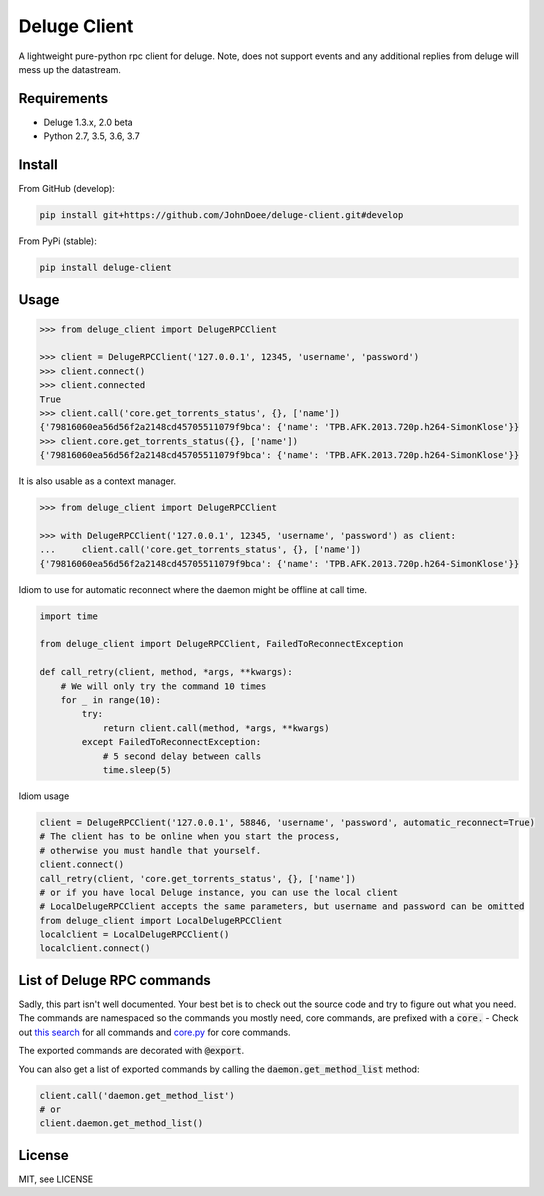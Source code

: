 Deluge Client
=============
.. image:: https://ci.appveyor.com/api/projects/status/8s3g4uucg2xcay6v/branch/develop?svg=true
    :target: https://ci.appveyor.com/project/AndersJensen/deluge-client

A lightweight pure-python rpc client for deluge.
Note, does not support events and any additional replies from deluge will mess up the datastream.

Requirements
------------

- Deluge 1.3.x, 2.0 beta
- Python 2.7, 3.5, 3.6, 3.7

Install
-------

From GitHub (develop):

.. code-block:: bash

    pip install git+https://github.com/JohnDoee/deluge-client.git#develop

From PyPi (stable):

.. code-block:: bash

    pip install deluge-client

Usage
-----

.. code-block:: python

    >>> from deluge_client import DelugeRPCClient

    >>> client = DelugeRPCClient('127.0.0.1', 12345, 'username', 'password')
    >>> client.connect()
    >>> client.connected
    True
    >>> client.call('core.get_torrents_status', {}, ['name'])
    {'79816060ea56d56f2a2148cd45705511079f9bca': {'name': 'TPB.AFK.2013.720p.h264-SimonKlose'}}
    >>> client.core.get_torrents_status({}, ['name'])
    {'79816060ea56d56f2a2148cd45705511079f9bca': {'name': 'TPB.AFK.2013.720p.h264-SimonKlose'}}

It is also usable as a context manager.

.. code-block:: python

    >>> from deluge_client import DelugeRPCClient

    >>> with DelugeRPCClient('127.0.0.1', 12345, 'username', 'password') as client:
    ...     client.call('core.get_torrents_status', {}, ['name'])
    {'79816060ea56d56f2a2148cd45705511079f9bca': {'name': 'TPB.AFK.2013.720p.h264-SimonKlose'}}


Idiom to use for automatic reconnect where the daemon might be offline at call time.

.. code-block:: python

    import time

    from deluge_client import DelugeRPCClient, FailedToReconnectException

    def call_retry(client, method, *args, **kwargs):
        # We will only try the command 10 times
        for _ in range(10):
            try:
                return client.call(method, *args, **kwargs)
            except FailedToReconnectException:
                # 5 second delay between calls
                time.sleep(5)

Idiom usage

.. code-block:: python

    client = DelugeRPCClient('127.0.0.1', 58846, 'username', 'password', automatic_reconnect=True)
    # The client has to be online when you start the process,
    # otherwise you must handle that yourself.
    client.connect()
    call_retry(client, 'core.get_torrents_status', {}, ['name'])
    # or if you have local Deluge instance, you can use the local client
    # LocalDelugeRPCClient accepts the same parameters, but username and password can be omitted
    from deluge_client import LocalDelugeRPCClient
    localclient = LocalDelugeRPCClient()
    localclient.connect()


List of Deluge RPC commands
---------------------------

Sadly, this part isn't well documented. Your best bet is to check out the source code and try to figure
out what you need. The commands are namespaced so the commands you mostly need, core commands, are prefixed
with a :code:`core.` - Check out `this search <https://github.com/deluge-torrent/deluge/search?l=Python&q=%22%40export%22>`_ for all commands
and `core.py <https://github.com/deluge-torrent/deluge/blob/develop/deluge/core/core.py>`_ for core commands.

The exported commands are decorated with :code:`@export`.

You can also get a list of exported commands by calling the :code:`daemon.get_method_list` method:

.. code-block:: python

    client.call('daemon.get_method_list')
    # or
    client.daemon.get_method_list()

License
-------

MIT, see LICENSE
